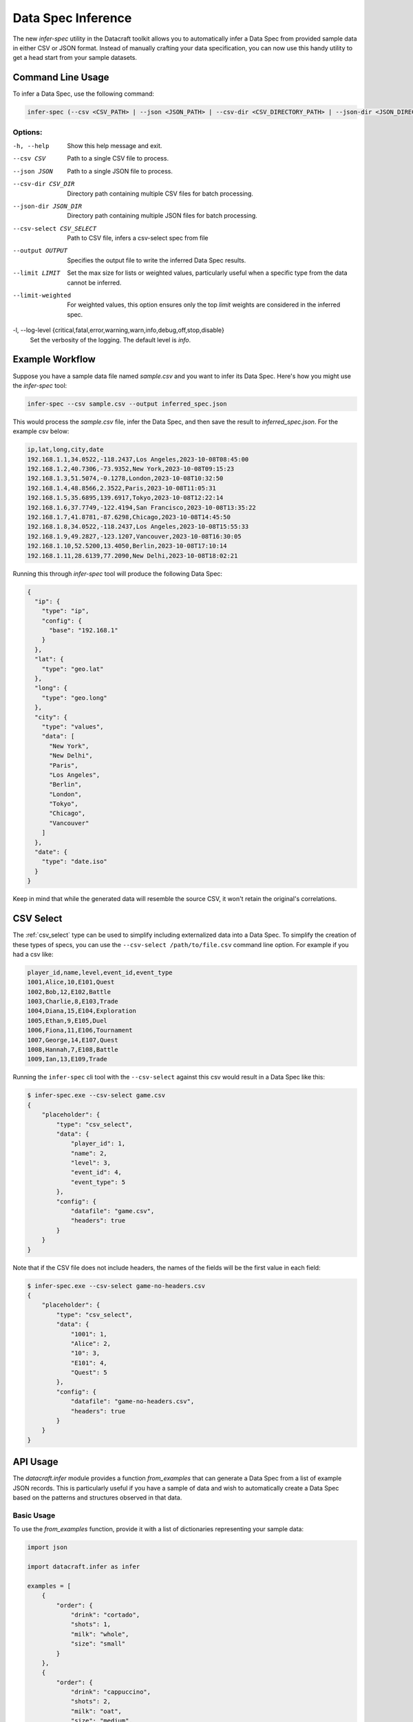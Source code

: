 .. _spec_inference:

Data Spec Inference
====================

The new `infer-spec` utility in the Datacraft toolkit allows you to automatically infer a Data Spec from provided sample
data in either CSV or JSON format. Instead of manually crafting your data specification, you can now use this handy
utility to get a head start from your sample datasets.

Command Line Usage
------------------

To infer a Data Spec, use the following command:

.. code-block:: bash

   infer-spec (--csv <CSV_PATH> | --json <JSON_PATH> | --csv-dir <CSV_DIRECTORY_PATH> | --json-dir <JSON_DIRECTORY_PATH>) [OPTIONS]

Options:
^^^^^^^^

-h, --help
   Show this help message and exit.

--csv CSV
   Path to a single CSV file to process.

--json JSON
   Path to a single JSON file to process.

--csv-dir CSV_DIR
   Directory path containing multiple CSV files for batch processing.

--json-dir JSON_DIR
   Directory path containing multiple JSON files for batch processing.

--csv-select CSV_SELECT
   Path to CSV file, infers a csv-select spec from file

--output OUTPUT
   Specifies the output file to write the inferred Data Spec results.

--limit LIMIT
   Set the max size for lists or weighted values, particularly useful when a specific type from the data cannot be inferred.

--limit-weighted
   For weighted values, this option ensures only the top `limit` weights are considered in the inferred spec.

-l, --log-level {critical,fatal,error,warning,warn,info,debug,off,stop,disable}
   Set the verbosity of the logging. The default level is `info`.

Example Workflow
----------------

Suppose you have a sample data file named `sample.csv` and you want to infer its Data Spec.
Here's how you might use the `infer-spec` tool:

.. code-block:: bash

   infer-spec --csv sample.csv --output inferred_spec.json

This would process the `sample.csv` file, infer the Data Spec, and then save the result to `inferred_spec.json`. For
the example csv below:

.. code-block:: none

   ip,lat,long,city,date
   192.168.1.1,34.0522,-118.2437,Los Angeles,2023-10-08T08:45:00
   192.168.1.2,40.7306,-73.9352,New York,2023-10-08T09:15:23
   192.168.1.3,51.5074,-0.1278,London,2023-10-08T10:32:50
   192.168.1.4,48.8566,2.3522,Paris,2023-10-08T11:05:31
   192.168.1.5,35.6895,139.6917,Tokyo,2023-10-08T12:22:14
   192.168.1.6,37.7749,-122.4194,San Francisco,2023-10-08T13:35:22
   192.168.1.7,41.8781,-87.6298,Chicago,2023-10-08T14:45:50
   192.168.1.8,34.0522,-118.2437,Los Angeles,2023-10-08T15:55:33
   192.168.1.9,49.2827,-123.1207,Vancouver,2023-10-08T16:30:05
   192.168.1.10,52.5200,13.4050,Berlin,2023-10-08T17:10:14
   192.168.1.11,28.6139,77.2090,New Delhi,2023-10-08T18:02:21


Running this through `infer-spec` tool will produce the following Data Spec:

.. code-block:: json

    {
      "ip": {
        "type": "ip",
        "config": {
          "base": "192.168.1"
        }
      },
      "lat": {
        "type": "geo.lat"
      },
      "long": {
        "type": "geo.long"
      },
      "city": {
        "type": "values",
        "data": [
          "New York",
          "New Delhi",
          "Paris",
          "Los Angeles",
          "Berlin",
          "London",
          "Tokyo",
          "Chicago",
          "Vancouver"
        ]
      },
      "date": {
        "type": "date.iso"
      }
    }

Keep in mind that while the generated data will resemble the source CSV, it won't retain the original's correlations.

CSV Select
----------

The :ref:`csv_select` type can be used to simplify including externalized data into a Data Spec. To simplify the
creation of these types of specs, you can use the ``--csv-select /path/to/file.csv`` command line option. For example
if you had a csv like:

.. code-block:: text

    player_id,name,level,event_id,event_type
    1001,Alice,10,E101,Quest
    1002,Bob,12,E102,Battle
    1003,Charlie,8,E103,Trade
    1004,Diana,15,E104,Exploration
    1005,Ethan,9,E105,Duel
    1006,Fiona,11,E106,Tournament
    1007,George,14,E107,Quest
    1008,Hannah,7,E108,Battle
    1009,Ian,13,E109,Trade

Running the ``infer-spec`` cli tool with the ``--csv-select`` against this csv would result in a Data Spec like this:

.. code-block:: shell

    $ infer-spec.exe --csv-select game.csv
    {
        "placeholder": {
            "type": "csv_select",
            "data": {
                "player_id": 1,
                "name": 2,
                "level": 3,
                "event_id": 4,
                "event_type": 5
            },
            "config": {
                "datafile": "game.csv",
                "headers": true
            }
        }
    }

Note that if the CSV file does not include headers, the names of the fields will be the first value in each field:

.. code-block:: shell

    $ infer-spec.exe --csv-select game-no-headers.csv
    {
        "placeholder": {
            "type": "csv_select",
            "data": {
                "1001": 1,
                "Alice": 2,
                "10": 3,
                "E101": 4,
                "Quest": 5
            },
            "config": {
                "datafile": "game-no-headers.csv",
                "headers": true
            }
        }
    }

API Usage
---------

The `datacraft.infer` module provides a function `from_examples` that can generate a Data Spec from a list
of example JSON records. This is particularly useful if you have a sample of data and wish to automatically create
a Data Spec based on the patterns and structures observed in that data.

Basic Usage
^^^^^^^^^^^

To use the `from_examples` function, provide it with a list of dictionaries representing your sample data:

.. code-block:: python

    import json

    import datacraft.infer as infer

    examples = [
        {
            "order": {
                "drink": "cortado",
                "shots": 1,
                "milk": "whole",
                "size": "small"
            }
        },
        {
            "order": {
                "drink": "cappuccino",
                "shots": 2,
                "milk": "oat",
                "size": "medium",
            }
        },
        {
            "order": {
                "drink": "latte",
                "shots": 3,
                "milk": "almond",
                "size": "large"
            }
        }
    ]

    spec = infer.from_examples(examples)
    print(json.dumps(spec, indent=2))

This will output:

.. code-block:: json

    {
      "order": {
        "type": "nested",
        "fields": {
          "drink": {
            "type": "values",
            "data": ["cappuccino", "latte", "cortado"]
          },
          "shots": {
            "type": "rand_int_range",
            "data": [1, 2]
          },
          "milk": {
            "type": "values",
            "data": ["whole", "almond", "oat"]
          },
          "size": {
            "type": "values",
            "data": ["small", "medium", "large"]
          }
        }
      }
    }

We can now use the generated spec to produce test data:

.. code-block:: python

    import datacraft

    print(*datacraft.entries(spec, 3), sep='\n')
    #{'order': {'drink': 'latte', 'shots': 2, 'milk': 'almond', 'size': 'small'}}
    #{'order': {'drink': 'cappuccino', 'shots': 2, 'milk': 'oat', 'size': 'large'}}
    #{'order': {'drink': 'cortado', 'shots': 1, 'milk': 'whole', 'size': 'medium'}}

Advanced Options
^^^^^^^^^^^^^^^^

The `from_examples` function supports some keyword arguments to fine-tune the spec inference:

- `limit`: If a spec will produce a list of values, this will be the max size of the list. It will be sampled to fit this size.
- `limit_weighted`: Some analyzers will produce weighted values. These can also be large. If `limit_weighted` is set to True, then the top limit size weighted values will be retained.
- `duplication_threshold`: ratio of unique to total items, if above this threshold, use weighted values

Examples:

.. code-block:: python

    import datacraft.infer as infer

    # four records that contain four different values for the key "one"
    examples = [
        {"one": "a"},
        {"one": "b"},
        {"one": "c"},
        {"one": "d"},
    ]
    # sample 3 of the values for our spec
    print(infer.from_examples(examples, limit=3))
    {'one': {'type': 'values', 'data': ['d', 'b', 'c']}}

    # the value 'a' appears frequently in these records
    # by default if the ratio of unique to total records is > 0.5, we use a weighted value scheme
    examples = [
        {"one": "a"},
        {"one": "a"},
        {"one": "a"},
        {"one": "b"},
        {"one": "c"},
        {"one": "d"},
    ]
    # by default, if the weight values threshold is triggered, we don't limit it
    print(infer.from_examples(examples, limit=3))
    {'one': {'type': 'values', 'data': {'a': 0.5, 'b': 0.16667, 'c': 0.16667, 'd': 0.16667}}}

    # to limit weighted values, set the limit_weighted parameter to True
    print(infer.from_examples(examples, limit=3, limit_weighted=True))
    # here we take the top three weighted values
    {'one': {'type': 'values', 'data': {'a': 0.5, 'b': 0.16667, 'c': 0.16667}}}

    print(infer.from_examples(examples, duplication_threshold=0.51))
    # here we set the duplication threshold to over 50% and the values are retained as is
    {'one': {'type': 'values', 'data': ['a', 'a', 'a', 'b', 'c', 'd']}}

Notes
-----

This utility is designed to give you a starting point. Depending on the complexity and nuances of your sample data,
you might still need to tweak or refine the inferred spec to suit your specific requirements.

Not all data is easily mapped to one of the basic field spec types. If there are a lot of unique strings in your data
set, you may want to make use of the ``--limit N`` flag. This will take a sample of the values if the number of unique
values exceeds this limit.

For the best results, it is helpful to have uniformly structured data for a specific Entity type. For example,
having a directory with both customer profiles and product listings can lead to ambiguities or inaccuracies when
inferring a Data Spec, as the fields and data types for each entity can vary significantly. This is especially true
if there are field names that are the same but have different underlying data values.

It is also helpful to have multiple examples of a record. A good practice is to have at least one example with minimum
values and one with maximum. You infer a spec from a single example, but it might not be as helpful. In this way a csv
file with example values might be easier to start with.

There are some edge case structures that the tool is not set up to support at this time such as deeply nested
lists:

.. code-block:: python

    examples = [
        {
            "crazy_list": [
                [
                    ["way", "down", "deep"]
                ]
            ]
        }

    ]
    print(infer.from_examples(examples))
    # this will just reproduce the example list over and over
    {'crazy_list': {'type': 'values', 'data': [[[['way', 'down', 'deep']]]]}}

